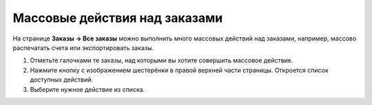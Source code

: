 ******************************
Массовые действия над заказами
******************************

На странице **Заказы → Все заказы** можно выполнить много массовых действий над заказами, например, массово распечатать счета или экспортировать заказы.

#. Отметьте галочками те заказы, над которыми вы хотите совершить массовое действие.

#. Нажмите кнопку с изображением шестерёнки в правой верхней части страницы. Откроется список доступных действий.

#. Выберите нужное действие из списка.

   .. fancybox:: img/orders_05.png
       :alt: Действия над заказами.
